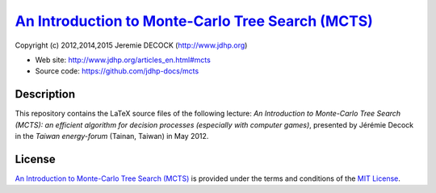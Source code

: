 ====================================================
`An Introduction to Monte-Carlo Tree Search (MCTS)`_
====================================================

Copyright (c) 2012,2014,2015 Jeremie DECOCK (http://www.jdhp.org)

* Web site: http://www.jdhp.org/articles_en.html#mcts
* Source code: https://github.com/jdhp-docs/mcts

Description
===========

This repository contains the LaTeX source files of the following lecture:
*An Introduction to Monte-Carlo Tree Search (MCTS): an efficient algorithm for
decision processes (especially with computer games)*, presented by Jérémie
Decock in the *Taiwan energy-forum* (Tainan, Taiwan) in May 2012.

License
=======

`An Introduction to Monte-Carlo Tree Search (MCTS)`_ is provided under the
terms and conditions of the `MIT License`_.


.. _MIT License: http://opensource.org/licenses/MIT
.. _An Introduction to Monte-Carlo Tree Search (MCTS): http://www.jdhp.org/articles_en.html#mcts

